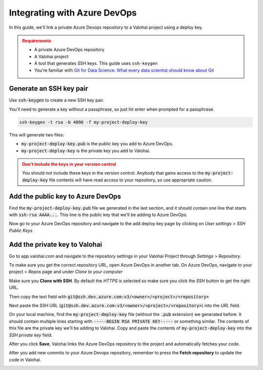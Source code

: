.. meta::
    :description: How to link a private Azure DevOps repository to a Valohai project using a read-only SSH deploy key. For this tutorial you will need a private Azure DevOps repository that includes your machine learning code and Valohai YAML file.

.. _repository-azuredevops:

Integrating with Azure DevOps
==============================

In this guide, we'll link a private Azure Devops repository to a Valohai project using a deploy key.

.. admonition:: Requirements
   :class: attention

   * A private Azure DevOps repository
   * A Valohai project
   * A tool that generates SSH keys. This guide uses ``ssh-keygen``
   * You're familiar with `Git for Data Science: What every data scientist should know about Git <https://valohai.com/blog/git-for-data-science/>`_ 

..

Generate an SSH key pair
#########################

Use :code:`ssh-keygen` to create a new SSH key pair.

You'll need to generate a key without a passphrase, so just hit enter when prompted for a passphrase.

.. code-block:: bash

   ssh-keygen -t rsa -b 4096 -f my-project-deploy-key

This will generate two files:

* :code:`my-project-deploy-key.pub` is the public key you add to Azure DevOps.
* :code:`my-project-deploy-key` is the private key you add to Valohai.

.. admonition:: Don't include the keys in your version control
   :class: warning

   You should not include these keys in the version control. Anybody that gains access to the :code:`my-project-deploy-key` file contents will have read access to your repository, so use appropriate caution.
..

Add the public key to Azure DevOps
###################################

Find the :code:`my-project-deploy-key.pub` file we generated in the last section, and it should contain one line that starts with :code:`ssh-rsa AAAA...`. This line is the public key that we'll be adding to Azure DevOps.

Now go to your Azure DevOps repository and navigate to the add deploy key page by clicking on  `User settings` > `SSH Public Keys`

.. image:: azure-devops-key-1.png
   :alt: Azure DevOps - route to the deploy key creation page


Add the private key to Valohai
#################################

Go to app.valohai.com and navigate to the repository settings in your Valohai Project through `Settings` > `Repository`.

.. image:: /tutorials/valohai-key-1.png
   :alt: Valohai - route to repository settings

To make sure you get the correct repository URL, open Azure DevOps in another tab. On Azure DevOps, navigate to your project > `Repos` page and under `Clone to your computer`

Make sure you **Clone with SSH**. By default the `HTTPS` is selected so make sure you click the `SSH` button to get the right URL.

Then copy the text field with :code:`git@ssh.dev.azure.com:v3/<owner>/<project>/<repository>`

.. image:: azure-devops-choose-ssh.png
   :alt: Azure DevOps - where to find repository SSH URL


Next paste the SSH URL (:code:`git@ssh.dev.azure.com:v3/<owner>/<project>/<repository>`) into the `URL` field.

On your local machine, find the :code:`my-project-deploy-key` file (without the :code:`.pub` extension) we generated before. It should contain multiple lines starting with :code:`-----BEGIN RSA PRIVATE KEY-----`  or something similar. The contents of this file are the private key we'll be adding to Valohai.
Copy and paste the contents of :code:`my-project-deploy-key` into the `SSH private key` field.

.. image:: /tutorials/valohai-key-3.png
   :alt: Valohai - repository configuration example


After you click **Save**, Valohai links the Azure DevOps repository to the project and automatically fetches your code.

After you add new commits to your Azure Devops repository, remember to press the **Fetch repository** to update the code in Valohai.

.. image:: /tutorials/valohai-key-5.png
   :alt: Valohai - highlighted Fetch repository button
